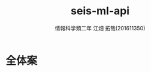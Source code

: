 # This is a Bibtex reference
#+OPTIONS: ':nil *:t -:t ::t <:t H:3 \n:t arch:headline ^:nil
#+OPTIONS: author:t broken-links:nil c:nil creator:nil
#+OPTIONS: d:(not "LOGBOOK") date:nil e:nil email:nil f:t inline:t num:t
#+OPTIONS: p:nil pri:nil prop:nil stat:t tags:t tasks:t tex:t
#+OPTIONS: timestamp:nil title:t toc:nil todo:t |:t
#+TITLE: seis-ml-api
#+DATE: 
#+AUTHOR: 情報科学類二年 江畑 拓哉(201611350)
#+LANGUAGE: en
#+SELECT_TAGS: export
#+EXCLUDE_TAGS: noexport
#+CREATOR: Emacs 24.5.1 (Org mode 9.0.
#+LATEX_CLASS: koma-article
#+LATEX_CLASS_OPTIONS: 
#+LATEX_HEADER_EXTRA: \bibliography{reference}
#+LaTeX_CLASS_OPTIONS:
#+DESCRIPTION:
#+KEYWORDS:
#+SUBTITLE:
#+STARTUP: indent overview inlineimages

* 全体案

